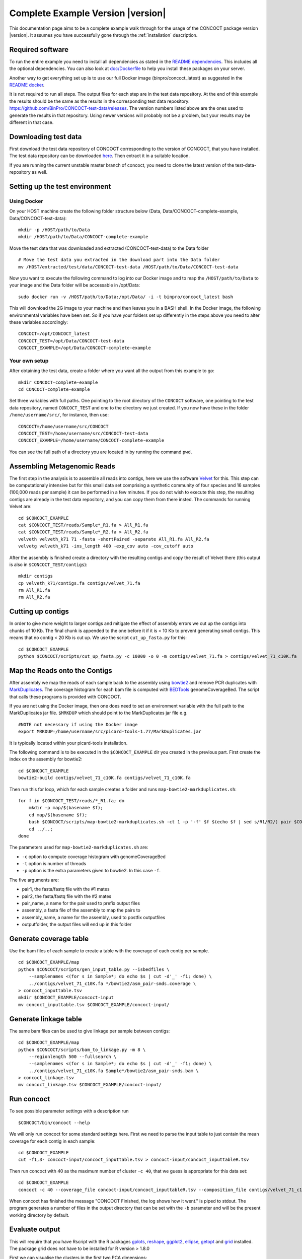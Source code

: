 Complete Example Version |version|
==================================

This documentation page aims to be a complete example walk through for
the usage of the CONCOCT package version |version|.
It assumes you have successfully gone through the
:ref:`installation` description.

Required software
-----------------

To run the entire example you need to install all dependencies as stated
in the `README dependencies <../README.md#dependencies>`__. This
includes all the optional dependencies. You can also look at
`doc/Dockerfile <Dockerfile>`__ to help you install these packages on
your server.

Another way to get everything set up is to use our full Docker image
(binpro/concoct\_latest) as suggested in the `README
docker <../README.md#using-docker>`__.

It is not required to run all steps. The output files for each step are
in the test data repository. At the end of this example the results
should be the same as the results in the corresponding test data
repository: https://github.com/BinPro/CONCOCT-test-data/releases. The
version numbers listed above are the ones used to generate the results
in that repository. Using newer versions will probably not be a problem,
but your results may be different in that case.

Downloading test data
---------------------

First download the test data repository of CONCOCT corresponding to the
version of CONCOCT, that you have installed. The test data repository
can be downloaded
`here <https://github.com/BinPro/CONCOCT-test-data/releases>`__. Then
extract it in a suitable location.

If you are running the current unstable master branch of concoct, you
need to clone the latest version of the test-data-repository as well.

Setting up the test environment
-------------------------------

Using Docker
~~~~~~~~~~~~

On your HOST machine create the following folder structure below (Data,
Data/CONCOCT-complete-example, Data/CONCOCT-test-data):

::

    mkdir -p /HOST/path/to/Data
    mkdir /HOST/path/to/Data/CONCOCT-complete-example

Move the test data that was downloaded and extracted (CONCOCT-test-data)
to the Data folder

::

    # Move the test data you extracted in the download part into the Data folder
    mv /HOST/extracted/test/data/CONCOCT-test-data /HOST/path/to/Data/CONCOCT-test-data

Now you want to execute the following command to log into our Docker
image and to map the ``/HOST/path/to/Data`` to your image and the Data
folder will be accessable in /opt/Data:

::

    sudo docker run -v /HOST/path/to/Data:/opt/Data/ -i -t binpro/concoct_latest bash

This will download the 2G image to your machine and then leaves you in a
BASH shell. In the Docker image, the following environmental variables
have been set. So if you have your folders set up differently in the
steps above you need to alter these variables accordingly:

::

    CONCOCT=/opt/CONCOCT_latest
    CONCOCT_TEST=/opt/Data/CONCOCT-test-data
    CONCOCT_EXAMPLE=/opt/Data/CONCOCT-complete-example

Your own setup
~~~~~~~~~~~~~~

After obtaining the test data, create a folder where you want all the
output from this example to go:

::

    mkdir CONCOCT-complete-example
    cd CONCOCT-complete-example

Set three variables with full paths. One pointing to the root directory
of the ``CONCOCT`` software, one pointing to the test data repository,
named ``CONCOCT_TEST`` and one to the directory we just created. If you
now have these in the folder ``/home/username/src/``, for instance, then
use:

::

    CONCOCT=/home/username/src/CONCOCT
    CONCOCT_TEST=/home/username/src/CONCOCT-test-data
    CONCOCT_EXAMPLE=/home/username/CONCOCT-complete-example

You can see the full path of a directory you are located in by running
the command ``pwd``.

Assembling Metagenomic Reads
----------------------------

The first step in the analysis is to assemble all reads into contigs,
here we use the software
`Velvet <http://www.ebi.ac.uk/~zerbino/velvet/>`__ for this. This step
can be computationaly intensive but for this small data set comprising a
synthetic community of four species and 16 samples (100,000 reads per
sample) it can be performed in a few minutes. If you do not wish to
execute this step, the resulting contigs are already in the test data
repository, and you can copy them from there insted. The commands for
running Velvet are:

::

    cd $CONCOCT_EXAMPLE
    cat $CONCOCT_TEST/reads/Sample*_R1.fa > All_R1.fa
    cat $CONCOCT_TEST/reads/Sample*_R2.fa > All_R2.fa
    velveth velveth_k71 71 -fasta -shortPaired -separate All_R1.fa All_R2.fa
    velvetg velveth_k71 -ins_length 400 -exp_cov auto -cov_cutoff auto

After the assembly is finished create a directory with the resulting
contigs and copy the result of Velvet there (this output is also in
``$CONCOCT_TEST/contigs``):

::

    mkdir contigs
    cp velveth_k71/contigs.fa contigs/velvet_71.fa
    rm All_R1.fa
    rm All_R2.fa

Cutting up contigs
------------------

In order to give more weight to larger contigs and mitigate the effect
of assembly errors we cut up the contigs into chunks of 10 Kb. The final
chunk is appended to the one before it if it is < 10 Kb to prevent
generating small contigs. This means that no contig < 20 Kb is cut up.
We use the script ``cut_up_fasta.py`` for this:

::

    cd $CONCOCT_EXAMPLE
    python $CONCOCT/scripts/cut_up_fasta.py -c 10000 -o 0 -m contigs/velvet_71.fa > contigs/velvet_71_c10K.fa

Map the Reads onto the Contigs
------------------------------

After assembly we map the reads of each sample back to the assembly
using
`bowtie2 <http://bowtie-bio.sourceforge.net/bowtie2/index.shtml>`__ and
remove PCR duplicates with
`MarkDuplicates <http://picard.sourceforge.net/command-line-overview.shtml#MarkDuplicates>`__.
The coverage histogram for each bam file is computed with
`BEDTools <https://github.com/arq5x/bedtools2>`__ genomeCoverageBed. The
script that calls these programs is provided with CONCOCT.

If you are not using the Docker image, then one does need to set an
environment variable with the full path to the MarkDuplicates jar file.
``$MRKDUP`` which should point to the MarkDuplicates jar file e.g.

::

    #NOTE not necessary if using the Docker image
    export MRKDUP=/home/username/src/picard-tools-1.77/MarkDuplicates.jar

It is typically located within your picard-tools installation.

The following command is to be executed in the ``$CONCOCT_EXAMPLE`` dir
you created in the previous part. First create the index on the assembly
for bowtie2:

::

    cd $CONCOCT_EXAMPLE
    bowtie2-build contigs/velvet_71_c10K.fa contigs/velvet_71_c10K.fa

Then run this for loop, which for each sample creates a folder and runs
``map-bowtie2-markduplicates.sh``:

::

    for f in $CONCOCT_TEST/reads/*_R1.fa; do
        mkdir -p map/$(basename $f);
        cd map/$(basename $f);
        bash $CONCOCT/scripts/map-bowtie2-markduplicates.sh -ct 1 -p '-f' $f $(echo $f | sed s/R1/R2/) pair $CONCOCT_EXAMPLE/contigs/velvet_71_c10K.fa asm bowtie2;
        cd ../..;
    done

The parameters used for ``map-bowtie2-markduplicates.sh`` are:

-  ``-c`` option to compute coverage histogram with genomeCoverageBed
-  ``-t`` option is number of threads
-  ``-p`` option is the extra parameters given to bowtie2. In this case
   ``-f``.

The five arguments are:

-  pair1, the fasta/fastq file with the #1 mates
-  pair2, the fasta/fastq file with the #2 mates
-  pair\_name, a name for the pair used to prefix output files
-  assembly, a fasta file of the assembly to map the pairs to
-  assembly\_name, a name for the assembly, used to postfix outputfiles
-  outputfolder, the output files will end up in this folder

Generate coverage table
-----------------------

Use the bam files of each sample to create a table with the coverage of
each contig per sample.

::

    cd $CONCOCT_EXAMPLE/map
    python $CONCOCT/scripts/gen_input_table.py --isbedfiles \
        --samplenames <(for s in Sample*; do echo $s | cut -d'_' -f1; done) \
        ../contigs/velvet_71_c10K.fa */bowtie2/asm_pair-smds.coverage \
    > concoct_inputtable.tsv
    mkdir $CONCOCT_EXAMPLE/concoct-input
    mv concoct_inputtable.tsv $CONCOCT_EXAMPLE/concoct-input/

Generate linkage table
----------------------

The same bam files can be used to give linkage per sample between
contigs:

::

    cd $CONCOCT_EXAMPLE/map
    python $CONCOCT/scripts/bam_to_linkage.py -m 8 \
        --regionlength 500 --fullsearch \
        --samplenames <(for s in Sample*; do echo $s | cut -d'_' -f1; done) \
        ../contigs/velvet_71_c10K.fa Sample*/bowtie2/asm_pair-smds.bam \
    > concoct_linkage.tsv
    mv concoct_linkage.tsv $CONCOCT_EXAMPLE/concoct-input/

Run concoct
-----------

To see possible parameter settings with a description run

::

    $CONCOCT/bin/concoct --help

We will only run concoct for some standard settings here. First we need
to parse the input table to just contain the mean coverage for each
contig in each sample:

::

    cd $CONCOCT_EXAMPLE
    cut -f1,3- concoct-input/concoct_inputtable.tsv > concoct-input/concoct_inputtableR.tsv

Then run concoct with 40 as the maximum number of cluster ``-c 40``,
that we guess is appropriate for this data set:

::

    cd $CONCOCT_EXAMPLE
    concoct -c 40 --coverage_file concoct-input/concoct_inputtableR.tsv --composition_file contigs/velvet_71_c10K.fa -b concoct-output/

When concoct has finished the message "CONCOCT Finished, the log shows
how it went." is piped to stdout. The program generates a number of
files in the output directory that can be set with the ``-b`` parameter
and will be the present working directory by default.

Evaluate output
---------------

This will require that you have Rscript with the R packages
`gplots <http://cran.r-project.org/web/packages/gplots/index.html>`__,
`reshape <http://cran.r-project.org/web/packages/reshape/index.html>`__,
`ggplot2 <http://cran.r-project.org/web/packages/ggplot2/index.html>`__,
`ellipse <http://cran.r-project.org/web/packages/ellipse/index.html>`__,
`getopt <http://cran.r-project.org/web/packages/getopt/index.html>`__
and `grid <http://cran.r-project.org/web/packages/grid/index.html>`__
installed. The package grid does not have to be installed for R version
> 1.8.0

First we can visualise the clusters in the first two PCA dimensions:

::

    cd $CONCOCT_EXAMPLE
    mkdir evaluation-output
    Rscript $CONCOCT/scripts/ClusterPlot.R -c concoct-output/clustering_gt1000.csv -p concoct-output/PCA_transformed_data_gt1000.csv -m concoct-output/pca_means_gt1000.csv -r concoct-output/pca_variances_gt1000_dim -l -o evaluation-output/ClusterPlot.pdf

https://github.com/BinPro/CONCOCT-test-data/tree/master/evaluation-output/ClusterPlot.pdf

We can also compare the clustering to species labels. For this test data
set we know these labels, they are given in the file
``clustering_gt1000_s.csv``. For real data labels may be obtained
through taxonomic classification, e.g. using:

https://github.com/umerijaz/TAXAassign

In either case we provide a script Validate.pl for computing basic
metrics on the cluster quality:

::

    cd $CONCOCT_EXAMPLE
    cp $CONCOCT_TEST/evaluation-output/clustering_gt1000_s.csv evaluation-output/
    $CONCOCT/scripts/Validate.pl --cfile=concoct-output/clustering_gt1000.csv --sfile=evaluation-output/clustering_gt1000_s.csv --ofile=evaluation-output/clustering_gt1000_conf.csv --ffile=contigs/velvet_71_c10K.fa

This script requires the clustering output by concoct
``concoct-output/clustering_gt1000.csv`` these have a simple format of a
comma separated file listing each contig id followed by the cluster
index and the species labels that have the same format but with a text
label rather than a cluster index. The script should output:

::

    N   M   TL  S   K   Rec.    Prec.   NMI Rand    AdjRand
    684 684 6.8023e+06  5   4   0.897224    0.999604    0.841911    0.911563    0.823200

This gives the no. of contigs N clustered, the number with labels M, the
number of unique labels S, the number of clusters K, the recall, the
precision, the normalised mutual information (NMI), the Rand index, and
the adjusted Rand index. It also generates a file called a
``confusion matrix`` with the frequencies of each species in each
cluster. We provide a further script for visualising this as a heatmap:

::

    $CONCOCT/scripts/ConfPlot.R  -c evaluation-output/clustering_gt1000_conf.csv -o  evaluation-output/clustering_gt1000_conf.pdf

This generates a file with normalised frequencies of contigs from each
cluster across species:

https://github.com/BinPro/CONCOCT-test-data/tree/master/evaluation-output/clustering_gt1000_conf.pdf

Validation using single-copy core genes
---------------------------------------

We can also evaluate the clustering based on single-copy core genes. You
first need to find genes on the contigs and functionally annotate these.
Here we used prodigal (https://github.com/hyattpd/Prodigal) for gene
prediction and annotation, but you can use anything you want:

::

    cd $CONCOCT_EXAMPLE
    mkdir -p $CONCOCT_EXAMPLE/annotations/proteins
    prodigal -a annotations/proteins/velvet_71_c10K.faa \
             -i contigs/velvet_71_c10K.fa \
             -f gff -p meta  > annotations/proteins/velvet_71_c10K.gff

We used RPS-Blast to COG annotate the protein sequences using the
script ``RSBLAST.sh``. You need to set the evironmental variable ``COGSDB_DIR``:

::

    export COGSDB_DIR=/proj/b2010008/nobackup/database/cog_le/

The script furthermore requires GNU parallel and rpsblast. Here we run
it on eight cores:

::

    $CONCOCT/scripts/RPSBLAST.sh -f annotations/proteins/velvet_71_c10K.faa -p -c 8 -r 1
    mkdir $CONCOCT_EXAMPLE/annotations/cog-annotations
    mv velvet_71_c10K.out annotations/cog-annotations/

The blast output has been placed in:

::

    $CONCOCT_TEST/annotations/cog-annotations/velvet_71_c10K.out

Finally, we filtered for COGs representing a majority of the subject to
ensure fragmented genes are not over-counted and generated a table of
counts of single-copy core genes in each cluster generated by CONCOCT.
Remember to use a real email adress, this is supplied since information
is fetched from ncbi using their service eutils, and the email is
required to let them know who you are.

::

    cd $CONCOCT_EXAMPLE
    $CONCOCT/scripts/COG_table.py -b annotations/cog-annotations/velvet_71_c10K.out \
    -m $CONCOCT/scgs/scg_cogs_min0.97_max1.03_unique_genera.txt \
    -c concoct-output/clustering_gt1000.csv \
    --cdd_cog_file $CONCOCT/scgs/cdd_to_cog.tsv > evaluation-output/clustering_gt1000_scg.tab

The script requires the clustering output by concoct
``concoct-output/clustering_gt1000.csv``, a file listing a set of SCGs
(e.g. a set of COG ids) to use
``scgs/scg_cogs_min0.97_max1.03_unique_genera.txt`` and a mapping of
Conserved Domain Database ids
(https://www.ncbi.nlm.nih.gov/Structure/cdd/cdd.shtml) to COG ids
``$ONCOCT/scgs/cdd_to_cog.tsv``.
If these protein sequences were generated by Prokka, the names of the
contig ids needed to be recovered from the gff file. Since prodigal has
been used, the contig ids instead are recovered from the protein ids
using a separator character, in which case only the string before (the
last instance of) the separator will be used as contig id in the
annotation file. In the case of prodigal the separator that should be
used is \_ and this is the default value, but other characters can be
given through the '--separator' argument.

The output file is a tab-separated file with basic information about the
clusters (cluster id, ids of contigs in cluster and number of contigs in
cluster) in the first three columns, and counts of the different SCGs in
the following columns.

This can also be visualised graphically using the R script:

::

    cd $CONCOCT_EXAMPLE
    $CONCOCT/scripts/COGPlot.R -s evaluation-output/clustering_gt1000_scg.tab -o evaluation-output/clustering_gt1000_scg.pdf

The plot is downloadable here:

https://github.com/BinPro/CONCOCT-test-data/tree/master/evaluation-output/clustering_gt1000_scg.pdf

Incorporating linkage information
---------------------------------

To perform a hierarchical clustering of the clusters based on linkage we
simply run:

::

    $CONCOCT/scripts/ClusterLinkNOverlap.pl --cfile=concoct-output/clustering_gt1000.csv --lfile=concoct-input/concoct_linkage.tsv --covfile=concoct-input/concoct_inputtableR.tsv --ofile=concoct-output/clustering_gt1000_l.csv

The output indicates that the clusters have been reduced from four to
three. The new clustering is given by
``concoct-output/clustering_gt1000_l.csv``. This is a significant
improvement in recall:

::

    $CONCOCT/scripts/Validate.pl --cfile=concoct-output/clustering_gt1000_l.csv --sfile=evaluation-output/clustering_gt1000_s.csv --ofile=evaluation-output/clustering_gt1000_conf.csv
    N   M   TL  S   K   Rec.    Prec.   NMI Rand    AdjRand
    684 684 6.8400e+02  5   3   1.000000    0.997076    0.995805    0.999979    0.999957

The algorithm is explained in more depth in the paper on
`arXiv <http://arxiv.org/abs/1312.4038>`__

